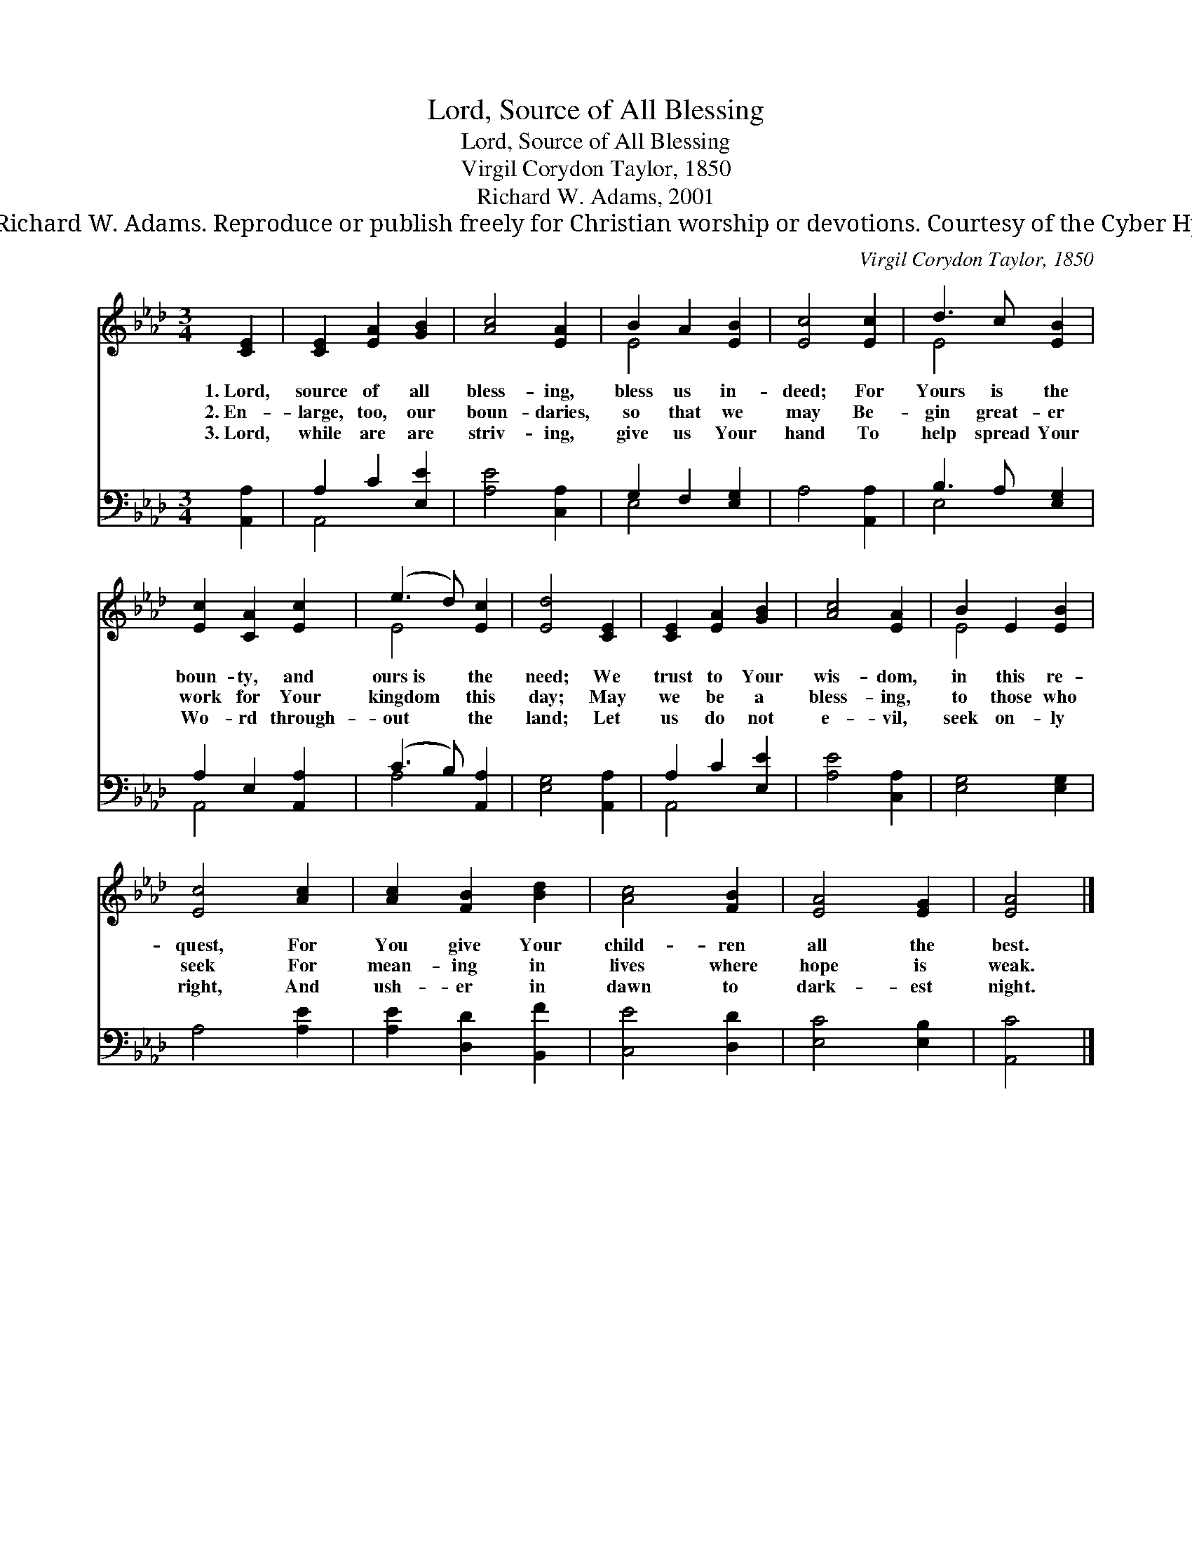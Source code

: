 X:1
T:Lord, Source of All Blessing
T:Lord, Source of All Blessing
T:Virgil Corydon Taylor, 1850
T:Richard W. Adams, 2001
T:© 2001 Richard W. Adams. Reproduce or publish freely for Christian worship or devotions. Courtesy of the Cyber Hymnal™
C:Virgil Corydon Taylor, 1850
Z:© 2001 Richard W. Adams. Reproduce or publish freely for Christian worship or devotions.
Z:Courtesy of the Cyber Hymnal™
%%score ( 1 2 ) ( 3 4 )
L:1/8
M:3/4
K:Ab
V:1 treble 
V:2 treble 
V:3 bass 
V:4 bass 
V:1
 [CE]2 | [CE]2 [EA]2 [GB]2 | [Ac]4 [EA]2 | B2 A2 [EB]2 | [Ec]4 [Ec]2 | d3 c [EB]2 | %6
w: 1.~Lord,|source of all|bless- ing,|bless us in-|deed; For|Yours is the|
w: 2.~En-|large, too, our|boun- daries,|so that we|may Be-|gin great- er|
w: 3.~Lord,|while are are|striv- ing,|give us Your|hand To|help spread Your|
 [Ec]2 [CA]2 [Ec]2 | (e3 d) [Ec]2 | [Ed]4 [CE]2 | [CE]2 [EA]2 [GB]2 | [Ac]4 [EA]2 | B2 E2 [EB]2 | %12
w: boun- ty, and|ours~is * the|need; We|trust to Your|wis- dom,|in this re-|
w: work for Your|kingdom * this|day; May|we be a|bless- ing,|to those who|
w: Wo- rd through-|out * the|land; Let|us do not|e- vil,|seek on- ly|
 [Ec]4 [Ac]2 | [Ac]2 [FB]2 [Bd]2 | [Ac]4 [FB]2 | [EA]4 [EG]2 | [EA]4 |] %17
w: quest, For|You give Your|child- ren|all the|best.|
w: seek For|mean- ing in|lives where|hope is|weak.|
w: right, And|ush- er in|dawn to|dark- est|night.|
V:2
 x2 | x6 | x6 | E4 x2 | x6 | E4 x2 | x6 | E4 x2 | x6 | x6 | x6 | E4 x2 | x6 | x6 | x6 | x6 | x4 |] %17
V:3
 [A,,A,]2 | A,2 C2 [E,E]2 | [A,E]4 [C,A,]2 | G,2 F,2 [E,G,]2 | A,4 [A,,A,]2 | B,3 A, [E,G,]2 | %6
 A,2 E,2 [A,,A,]2 | (C3 B,) [A,,A,]2 | [E,G,]4 [A,,A,]2 | A,2 C2 [E,E]2 | [A,E]4 [C,A,]2 | %11
 [E,G,]4 [E,G,]2 | A,4 [A,E]2 | [A,E]2 [D,D]2 [B,,F]2 | [C,E]4 [D,D]2 | [E,C]4 [E,B,]2 | [A,,C]4 |] %17
V:4
 x2 | A,,4 x2 | x6 | E,4 x2 | x6 | E,4 x2 | A,,4 x2 | A,4 x2 | x6 | A,,4 x2 | x6 | x6 | x6 | x6 | %14
 x6 | x6 | x4 |] %17

